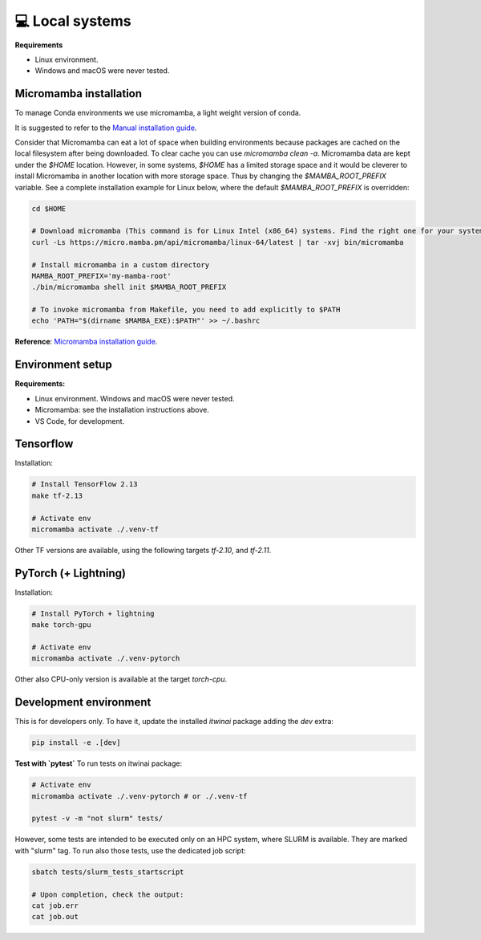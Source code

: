 💻 Local systems
-----------------

**Requirements**

* Linux environment. 
* Windows and macOS were never tested.


Micromamba installation
+++++++++++++++++++++++

To manage Conda environments we use micromamba, a light weight version of conda.

It is suggested to refer to the `Manual installation guide <https://mamba.readthedocs.io/en/latest/micromamba-installation.html#umamba-install/>`_.

Consider that Micromamba can eat a lot of space when building environments because packages are cached on
the local filesystem after being downloaded. To clear cache you can use `micromamba clean -a`.
Micromamba data are kept under the `$HOME` location. However, in some systems, `$HOME` has a limited storage
space and it would be cleverer to install Micromamba in another location with more storage space.
Thus by changing the `$MAMBA_ROOT_PREFIX` variable. See a complete installation example for Linux below, where the
default `$MAMBA_ROOT_PREFIX` is overridden:


.. code-block:: bash

    cd $HOME

    # Download micromamba (This command is for Linux Intel (x86_64) systems. Find the right one for your system!)
    curl -Ls https://micro.mamba.pm/api/micromamba/linux-64/latest | tar -xvj bin/micromamba

    # Install micromamba in a custom directory
    MAMBA_ROOT_PREFIX='my-mamba-root'
    ./bin/micromamba shell init $MAMBA_ROOT_PREFIX

    # To invoke micromamba from Makefile, you need to add explicitly to $PATH
    echo 'PATH="$(dirname $MAMBA_EXE):$PATH"' >> ~/.bashrc

**Reference**: `Micromamba installation guide <https://mamba.readthedocs.io/en/latest/installation.html#micromamba>`_.


Environment setup
+++++++++++++++++

**Requirements:**

* Linux environment. Windows and macOS were never tested.
* Micromamba: see the installation instructions above.
* VS Code, for development.

Tensorflow
++++++++++

Installation:

.. code-block:: bash

    # Install TensorFlow 2.13
    make tf-2.13

    # Activate env
    micromamba activate ./.venv-tf

Other TF versions are available, using the following targets `tf-2.10`, and `tf-2.11`.


PyTorch (+ Lightning)
+++++++++++++++++++++

Installation:

.. code-block:: bash

    # Install PyTorch + lightning
    make torch-gpu

    # Activate env
    micromamba activate ./.venv-pytorch

Other also CPU-only version is available at the target `torch-cpu`.


Development environment
+++++++++++++++++++++++

This is for developers only. To have it, update the installed `itwinai` package adding the `dev` extra:

.. code-block:: bash

    pip install -e .[dev]


**Test with `pytest`**
To run tests on itwinai package:

.. code-block:: bash

    # Activate env
    micromamba activate ./.venv-pytorch # or ./.venv-tf

    pytest -v -m "not slurm" tests/


However, some tests are intended to be executed only on an HPC system, where SLURM is available. They are marked with "slurm" tag. To run also those tests, use the dedicated job script:

.. code-block:: bash

    sbatch tests/slurm_tests_startscript

    # Upon completion, check the output:
    cat job.err
    cat job.out




.. Workflow orchestrator
.. +++++++++++++++++++++

.. Install the (custom) orchestrator virtual environment.

.. .. code-block:: bash

..     source ~/.bashrc
..     # Create local env
..     make

..     # Activate env
..     micromamba activate ./.venv

.. To run tests on workflows use:

.. .. code-block:: bash

..     # Activate env
..     micromamba activate ./.venv

..     pytest tests/


.. Development env setup
.. ---------------------

.. Requirements:

.. * Linux, macOS environment. Windows was never tested.
.. * Micromamba: see the installation instructions above.
.. * VS Code, for development.

.. Installation:

.. .. code-block:: bash

..     make dev-env

..     # Activate env
..     micromamba activate ./.venv-dev

.. To run tests on itwinai package:

.. .. code-block:: bash

..     # Activate env
..     micromamba activate ./.venv-dev

..     pytest tests/ai/


.. AI environment setup
.. --------------------

.. Requirements:

.. * Linux, macOS environment. Windows was never tested.
.. * Micromamba: see the installation instructions above.
.. * VS Code, for development.

.. **NOTE**: this environment gets automatically setup when a workflow is executed!

.. However, you can also set it up explicitly with:

.. .. code-block:: bash

..     make ai-env

..     # Activate env
..     micromamba activate ./ai/.venv-pytorch

.. Updating the environment files
.. ++++++++++++++++++++++++++++++

.. The files under `ai/env-files/` are of two categories:

.. * Simple environment definition, such as `pytorch-env.yml` and `pytorch-env-gpu.yml`
.. * Lockfiles, such as `pytorch-lock.yml` and `pytorch-gpu-lock.yml`, generated by `conda-lock <https://conda.github.io/conda-lock/cli/gen/>`_.

.. **When you install the ai environment, install it from the lock file!**

.. When the "simple" environment file (e.g., `pytorch-env.yml`) changes, lock it with `conda-lock <https://conda.github.io/conda-lock/cli/gen/>`_:

.. .. code-block:: bash

..     micromamba activate ./.venv

..     make lock-ai

